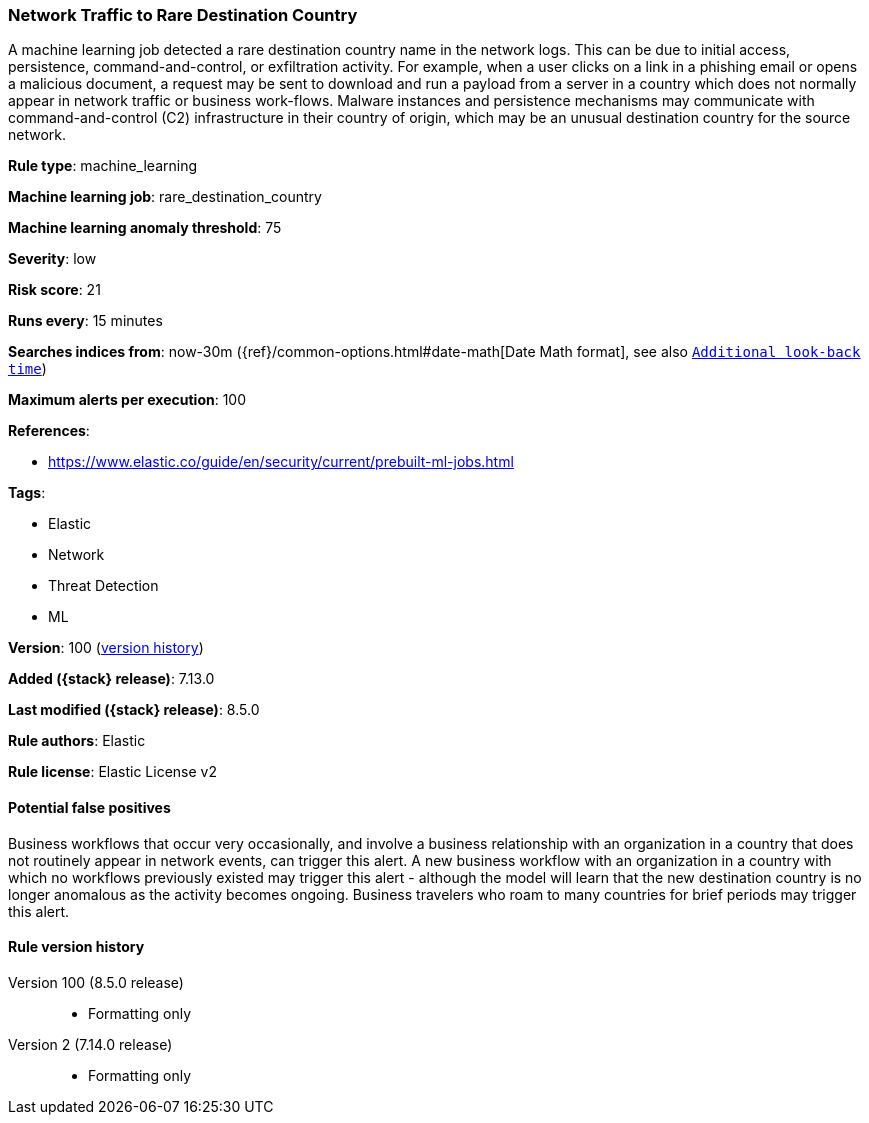 [[network-traffic-to-rare-destination-country]]
=== Network Traffic to Rare Destination Country

A machine learning job detected a rare destination country name in the network logs. This can be due to initial access, persistence, command-and-control, or exfiltration activity. For example, when a user clicks on a link in a phishing email or opens a malicious document, a request may be sent to download and run a payload from a server in a country which does not normally appear in network traffic or business work-flows. Malware instances and persistence mechanisms may communicate with command-and-control (C2) infrastructure in their country of origin, which may be an unusual destination country for the source network.

*Rule type*: machine_learning

*Machine learning job*: rare_destination_country

*Machine learning anomaly threshold*: 75


*Severity*: low

*Risk score*: 21

*Runs every*: 15 minutes

*Searches indices from*: now-30m ({ref}/common-options.html#date-math[Date Math format], see also <<rule-schedule, `Additional look-back time`>>)

*Maximum alerts per execution*: 100

*References*:

* https://www.elastic.co/guide/en/security/current/prebuilt-ml-jobs.html

*Tags*:

* Elastic
* Network
* Threat Detection
* ML

*Version*: 100 (<<network-traffic-to-rare-destination-country-history, version history>>)

*Added ({stack} release)*: 7.13.0

*Last modified ({stack} release)*: 8.5.0

*Rule authors*: Elastic

*Rule license*: Elastic License v2

==== Potential false positives

Business workflows that occur very occasionally, and involve a business relationship with an organization in a country that does not routinely appear in network events, can trigger this alert. A new business workflow with an organization in a country with which no workflows previously existed may trigger this alert - although the model will learn that the new destination country is no longer anomalous as the activity becomes ongoing. Business travelers who roam to many countries for brief periods may trigger this alert.

[[network-traffic-to-rare-destination-country-history]]
==== Rule version history

Version 100 (8.5.0 release)::
* Formatting only

Version 2 (7.14.0 release)::
* Formatting only

